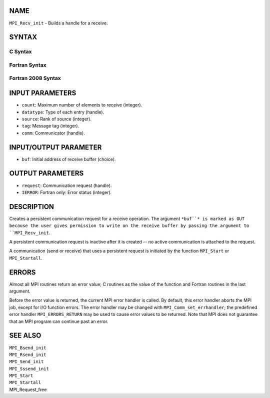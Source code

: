 NAME
----

``MPI_Recv_init`` - Builds a handle for a receive.

SYNTAX
------

C Syntax
~~~~~~~~
.. code-block:: c
   :linenos:

   #include <mpi.h>
   int MPI_Recv_init(void *buf, int count, MPI_Datatype datatype,
   	int source, int tag, MPI_Comm comm, MPI_Request *request)

Fortran Syntax
~~~~~~~~~~~~~~
.. code-block:: fortran
   :linenos:

   USE MPI
   ! or the older form: INCLUDE 'mpif.h'
   MPI_RECV_INIT(BUF, COUNT, DATATYPE, SOURCE, TAG, COMM, REQUEST,
   		IERROR)
   	<type>	BUF(*)
   	INTEGER	COUNT, DATATYPE, SOURCE, TAG, COMM, REQUEST, IERROR

Fortran 2008 Syntax
~~~~~~~~~~~~~~~~~~~
.. code-block:: fortran
   :linenos:

   USE mpi_f08
   MPI_Recv_init(buf, count, datatype, source, tag, comm, request, ierror)
   	TYPE(*), DIMENSION(..), ASYNCHRONOUS :: buf
   	INTEGER, INTENT(IN) :: count, source, tag
   	TYPE(MPI_Datatype), INTENT(IN) :: datatype
   	TYPE(MPI_Comm), INTENT(IN) :: comm
   	TYPE(MPI_Request), INTENT(OUT) :: request
   	INTEGER, OPTIONAL, INTENT(OUT) :: ierror

INPUT PARAMETERS
----------------
* ``count``: Maximum number of elements to receive (integer).
* ``datatype``: Type of each entry (handle).
* ``source``: Rank of source (integer).
* ``tag``: Message tag (integer).
* ``comm``: Communicator (handle).

INPUT/OUTPUT PARAMETER
----------------------
* ``buf``: Initial address of receive buffer (choice).

OUTPUT PARAMETERS
-----------------
* ``request``: Communication request (handle).
* ``IERROR``: Fortran only: Error status (integer).

DESCRIPTION
-----------

Creates a persistent communication request for a receive operation. The
argument ``*buf``* is marked as OUT because the user gives permission to
write on the receive buffer by passing the argument to ``MPI_Recv_init``.

A persistent communication request is inactive after it is created -- no
active communication is attached to the request.

A communication (send or receive) that uses a persistent request is
initiated by the function ``MPI_Start`` or ``MPI_Startall``.

ERRORS
------

Almost all MPI routines return an error value; C routines as the value
of the function and Fortran routines in the last argument.

Before the error value is returned, the current MPI error handler is
called. By default, this error handler aborts the MPI job, except for
I/O function errors. The error handler may be changed with
``MPI_Comm_set_errhandler``; the predefined error handler ``MPI_ERRORS_RETURN``
may be used to cause error values to be returned. Note that MPI does not
guarantee that an MPI program can continue past an error.

SEE ALSO
--------

| ``MPI_Bsend_init``
| ``MPI_Rsend_init``
| ``MPI_Send_init``
| ``MPI_Sssend_init``
| ``MPI_Start``
| ``MPI_Startall``
| MPI_Request_free
